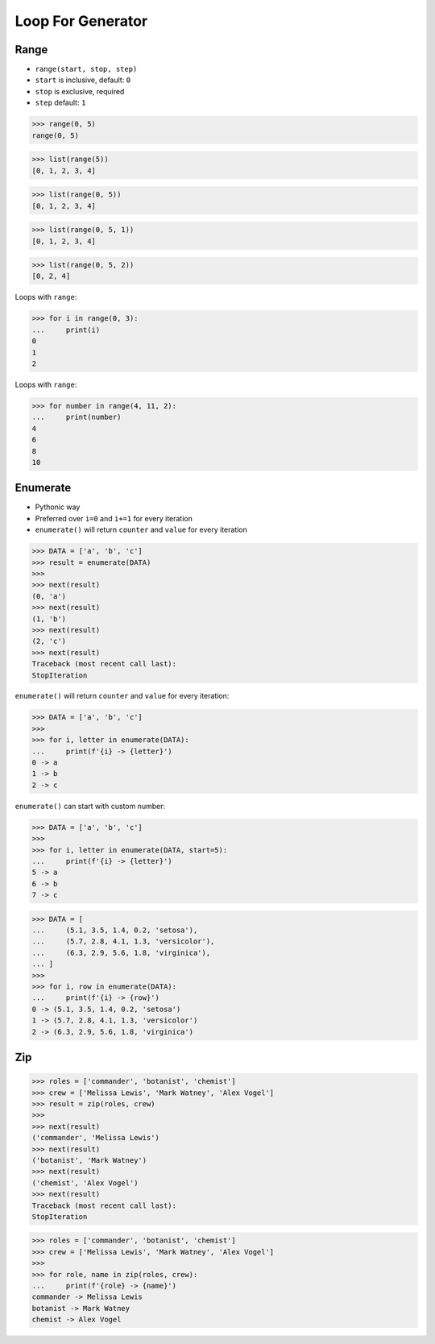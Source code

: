 Loop For Generator
==================


Range
-----
* ``range(start, stop, step)``
* ``start`` is inclusive, default: ``0``
* ``stop`` is exclusive, required
* ``step`` default: ``1``

>>> range(0, 5)
range(0, 5)

>>> list(range(5))
[0, 1, 2, 3, 4]

>>> list(range(0, 5))
[0, 1, 2, 3, 4]

>>> list(range(0, 5, 1))
[0, 1, 2, 3, 4]

>>> list(range(0, 5, 2))
[0, 2, 4]

Loops with ``range``:

>>> for i in range(0, 3):
...     print(i)
0
1
2

Loops with ``range``:

>>> for number in range(4, 11, 2):
...     print(number)
4
6
8
10


Enumerate
---------
* Pythonic way
* Preferred over ``i=0`` and ``i+=1`` for every iteration
* ``enumerate()`` will return ``counter`` and ``value`` for every iteration

>>> DATA = ['a', 'b', 'c']
>>> result = enumerate(DATA)
>>>
>>> next(result)
(0, 'a')
>>> next(result)
(1, 'b')
>>> next(result)
(2, 'c')
>>> next(result)
Traceback (most recent call last):
StopIteration

``enumerate()`` will return ``counter`` and ``value`` for every iteration:

>>> DATA = ['a', 'b', 'c']
>>>
>>> for i, letter in enumerate(DATA):
...     print(f'{i} -> {letter}')
0 -> a
1 -> b
2 -> c

``enumerate()`` can start with custom number:

>>> DATA = ['a', 'b', 'c']
>>>
>>> for i, letter in enumerate(DATA, start=5):
...     print(f'{i} -> {letter}')
5 -> a
6 -> b
7 -> c

>>> DATA = [
...     (5.1, 3.5, 1.4, 0.2, 'setosa'),
...     (5.7, 2.8, 4.1, 1.3, 'versicolor'),
...     (6.3, 2.9, 5.6, 1.8, 'virginica'),
... ]
>>>
>>> for i, row in enumerate(DATA):
...     print(f'{i} -> {row}')
0 -> (5.1, 3.5, 1.4, 0.2, 'setosa')
1 -> (5.7, 2.8, 4.1, 1.3, 'versicolor')
2 -> (6.3, 2.9, 5.6, 1.8, 'virginica')


Zip
---
>>> roles = ['commander', 'botanist', 'chemist']
>>> crew = ['Melissa Lewis', 'Mark Watney', 'Alex Vogel']
>>> result = zip(roles, crew)
>>>
>>> next(result)
('commander', 'Melissa Lewis')
>>> next(result)
('botanist', 'Mark Watney')
>>> next(result)
('chemist', 'Alex Vogel')
>>> next(result)
Traceback (most recent call last):
StopIteration

>>> roles = ['commander', 'botanist', 'chemist']
>>> crew = ['Melissa Lewis', 'Mark Watney', 'Alex Vogel']
>>>
>>> for role, name in zip(roles, crew):
...     print(f'{role} -> {name}')
commander -> Melissa Lewis
botanist -> Mark Watney
chemist -> Alex Vogel
